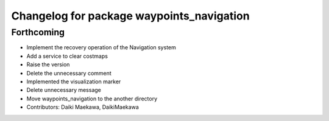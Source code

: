 ^^^^^^^^^^^^^^^^^^^^^^^^^^^^^^^^^^^^^^^^^^
Changelog for package waypoints_navigation
^^^^^^^^^^^^^^^^^^^^^^^^^^^^^^^^^^^^^^^^^^

Forthcoming
-----------
* Implement the recovery operation of the Navigation system
* Add a service to clear costmaps
* Raise the version
* Delete the unnecessary comment
* Implemented the visualization marker
* Delete unnecessary message
* Move waypoints_navigation to the another directory
* Contributors: Daiki Maekawa, DaikiMaekawa
